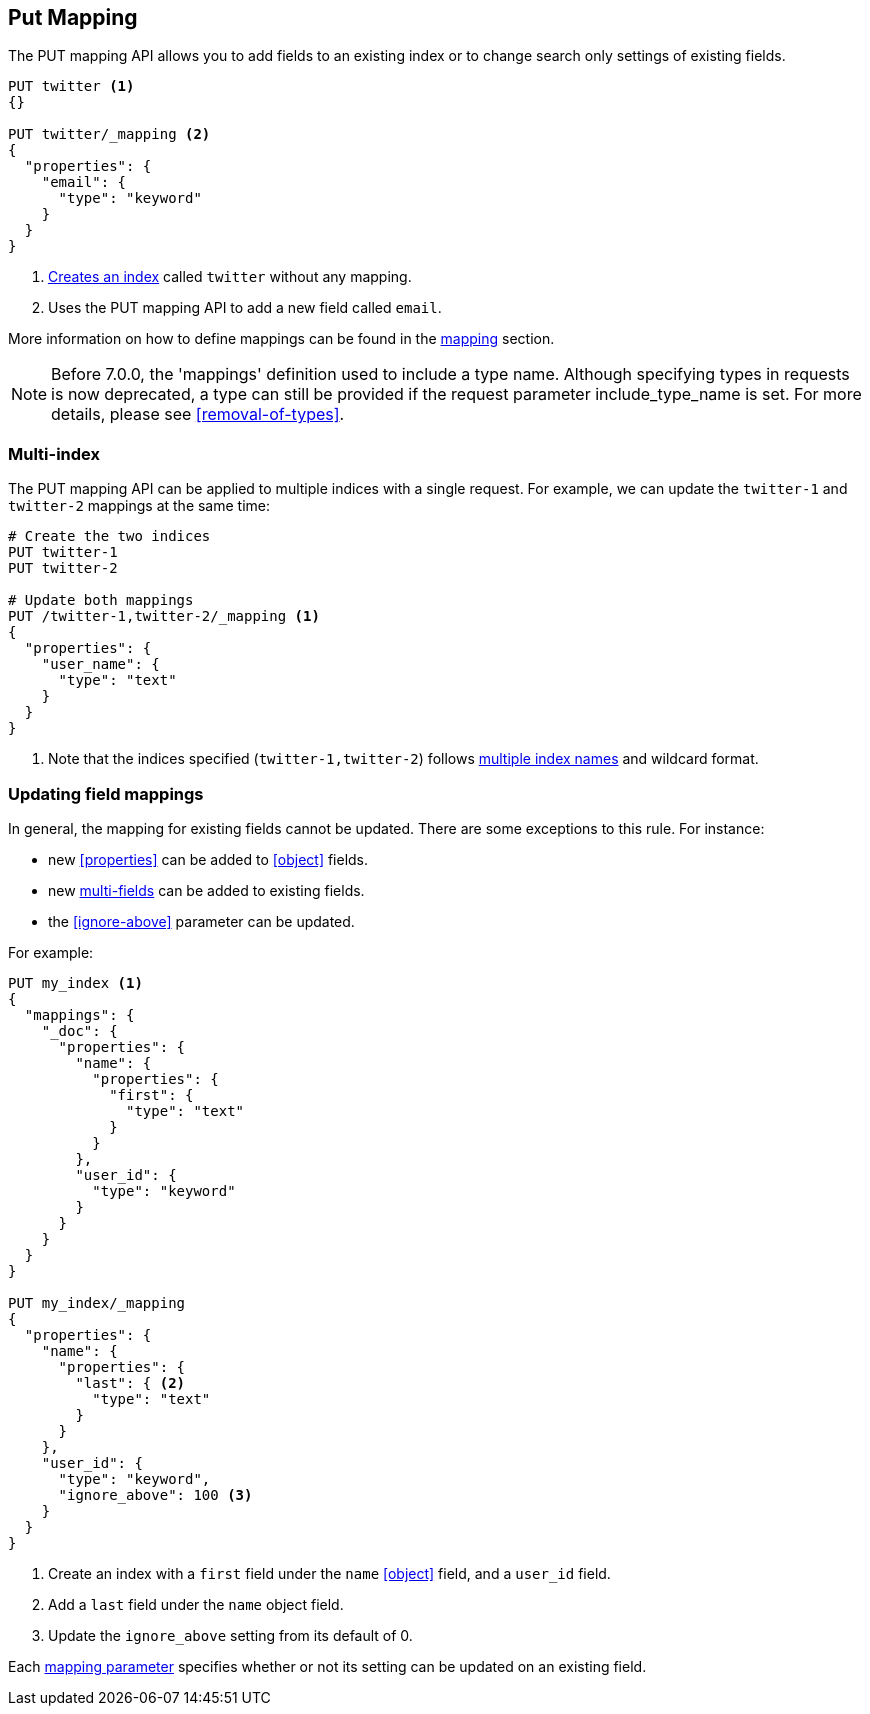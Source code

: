 [[indices-put-mapping]]
== Put Mapping

The PUT mapping API allows you to add fields to an existing index or to change search only settings of existing fields.

[source,js]
--------------------------------------------------
PUT twitter <1>
{}

PUT twitter/_mapping <2>
{
  "properties": {
    "email": {
      "type": "keyword"
    }
  }
}
--------------------------------------------------
// CONSOLE
<1> <<indices-create-index,Creates an index>> called `twitter` without any mapping.
<2> Uses the PUT mapping API to add a new field called `email`.

More information on how to define mappings can be found in the <<mapping,mapping>> section.

NOTE: Before 7.0.0, the 'mappings' definition used to include a type name. Although specifying
types in requests is now deprecated, a type can still be provided if the request parameter
include_type_name is set. For more details, please see <<removal-of-types>>.

[float]
=== Multi-index

The PUT mapping API can be applied to multiple indices with a single request.
For example, we can update the `twitter-1` and `twitter-2` mappings at the same time:

[source,js]
--------------------------------------------------
# Create the two indices
PUT twitter-1
PUT twitter-2

# Update both mappings
PUT /twitter-1,twitter-2/_mapping <1>
{
  "properties": {
    "user_name": {
      "type": "text"
    }
  }
}
--------------------------------------------------
// CONSOLE
<1> Note that the indices specified (`twitter-1,twitter-2`) follows <<multi-index,multiple index names>> and wildcard format.


[[updating-field-mappings]]
[float]
=== Updating field mappings

In general, the mapping for existing fields cannot be updated.  There are some
exceptions to this rule. For instance:

* new <<properties>> can be added to <<object>> fields.
* new <<multi-fields,multi-fields>> can be added to existing fields.
* the <<ignore-above>> parameter can be updated.

For example:

[source,js]
-----------------------------------
PUT my_index <1>
{
  "mappings": {
    "_doc": {
      "properties": {
        "name": {
          "properties": {
            "first": {
              "type": "text"
            }
          }
        },
        "user_id": {
          "type": "keyword"
        }
      }
    }
  }
}

PUT my_index/_mapping
{
  "properties": {
    "name": {
      "properties": {
        "last": { <2>
          "type": "text"
        }
      }
    },
    "user_id": {
      "type": "keyword",
      "ignore_above": 100 <3>
    }
  }
}
-----------------------------------
// CONSOLE
<1> Create an index with a `first` field under the `name` <<object>> field, and a `user_id` field.
<2> Add a `last` field under the `name` object field.
<3> Update the `ignore_above` setting from its default of 0.

Each <<mapping-params,mapping parameter>> specifies whether or not its setting
can be updated on an existing field.

